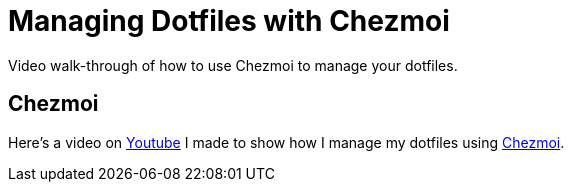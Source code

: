= Managing Dotfiles with Chezmoi
:date: 2020/05/02
:draft: false 
:keywords: Linux
:description: Manage your dotfiles with Chezmoi
:slug: chezmoi
:chezmoi: https://www.chezmoi.io/[Chezmoi]
:youtube: https://www.youtube.com/watch?v=HXx6ugA98Qo[Youtube]


Video walk-through of how to use Chezmoi to manage your dotfiles.

== Chezmoi

Here's a video on {youtube} I made to show how I manage my dotfiles using {chezmoi}.